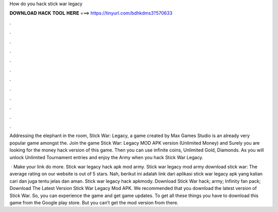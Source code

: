 How do you hack stick war legacy



𝐃𝐎𝐖𝐍𝐋𝐎𝐀𝐃 𝐇𝐀𝐂𝐊 𝐓𝐎𝐎𝐋 𝐇𝐄𝐑𝐄 ===> https://tinyurl.com/bdhkdms3?570633



.



.



.



.



.



.



.



.



.



.



.



.

Addressing the elephant in the room, Stick War: Legacy, a game created by Max Games Studio is an already very popular game amongst the. Join the game Stick War: Legacy MOD APK version (Unlimited Money) and Surely you are looking for the money hack version of this game. Then you can use infinite coins, Unlimited Gold, Diamonds. As you will unlock Unlimited Tournament entries and enjoy the Army when you hack Stick War Legacy.

 · Make your link do more. Stick war legacy hack apk mod army. Stick war legacy mod army download stick war: The average rating on our website is out of 5 stars. Nah, berikut ini adalah link dari aplikasi stick war legacy apk yang kalian cari dan juga tentu jelas dan aman. Stick war legacy hack apkmody. Download Stick War hack; army; Infinity fan pack; Download The Latest Version Stick War Legacy Mod APK. We recommended that you download the latest version of Stick War. So, you can experience the game and get game updates. To get all these things you have to download this game from the Google play store. But you can’t get the mod version from there.
